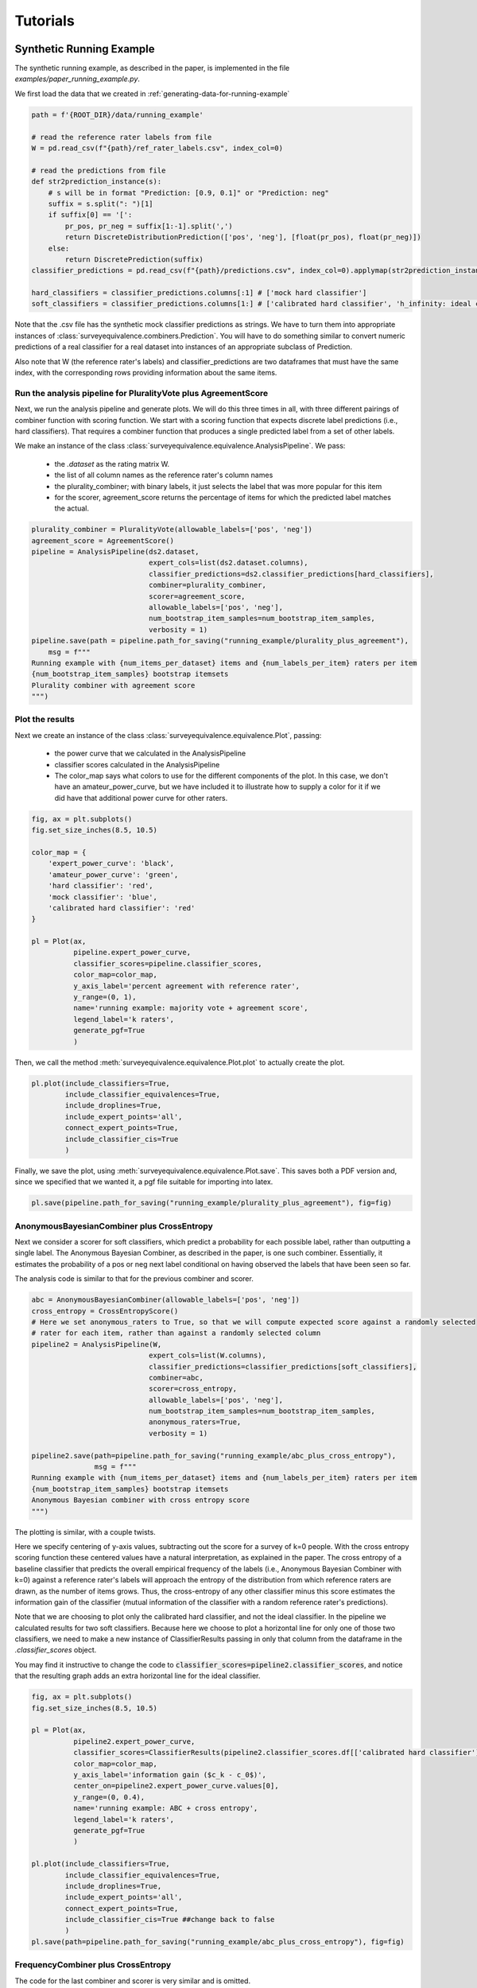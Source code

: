 .. _Tutorials:

Tutorials
=========

Synthetic Running Example
-------------------------

The synthetic running example, as described in the paper, is implemented in the file `examples/paper_running_example.py`.

We first load the data that we created in :ref:`generating-data-for-running-example`

.. code-block:: python3

    path = f'{ROOT_DIR}/data/running_example'

    # read the reference rater labels from file
    W = pd.read_csv(f"{path}/ref_rater_labels.csv", index_col=0)

    # read the predictions from file
    def str2prediction_instance(s):
        # s will be in format "Prediction: [0.9, 0.1]" or "Prediction: neg"
        suffix = s.split(": ")[1]
        if suffix[0] == '[':
            pr_pos, pr_neg = suffix[1:-1].split(',')
            return DiscreteDistributionPrediction(['pos', 'neg'], [float(pr_pos), float(pr_neg)])
        else:
            return DiscretePrediction(suffix)
    classifier_predictions = pd.read_csv(f"{path}/predictions.csv", index_col=0).applymap(str2prediction_instance)

    hard_classifiers = classifier_predictions.columns[:1] # ['mock hard classifier']
    soft_classifiers = classifier_predictions.columns[1:] # ['calibrated hard classifier', 'h_infinity: ideal classifier']

Note that the .csv file has the synthetic mock classifier predictions as strings.
We have to turn them into appropriate instances of :class:`surveyequivalence.combiners.Prediction`.
You will have to do something similar to convert numeric predictions of a real classifier for a real dataset into
instances of an appropriate subclass of Prediction.

Also note that W (the reference rater's labels) and classifier_predictions are two dataframes that must have the same
index, with the corresponding rows providing information about the same items.

Run the analysis pipeline for PluralityVote plus AgreementScore
^^^^^^^^^^^^^^^^^^^^^^^^^^^^^^^^^^^^^^^^^^^^^^^^^^^^^^^^^^^^^^^
Next, we run the analysis pipeline and generate plots. We will do this three times in all, with three different
pairings of combiner function with scoring function. We start with a scoring function that expects discrete label
predictions (i.e., hard classifiers). That requires a combiner function that produces a single predicted label from
a set of other labels.

We make an instance of the class :class:`surveyequivalence.equivalence.AnalysisPipeline`. We pass:

    -   the `.dataset` as the rating matrix W.
    -   the list of all column names as the reference rater's column names
    -   the plurality_combiner; with binary labels, it just selects the label that was more popular for this item
    -   for the scorer, agreement_score returns the percentage of items for which the predicted label matches the actual.

.. code-block:: python3

    plurality_combiner = PluralityVote(allowable_labels=['pos', 'neg'])
    agreement_score = AgreementScore()
    pipeline = AnalysisPipeline(ds2.dataset,
                                expert_cols=list(ds2.dataset.columns),
                                classifier_predictions=ds2.classifier_predictions[hard_classifiers],
                                combiner=plurality_combiner,
                                scorer=agreement_score,
                                allowable_labels=['pos', 'neg'],
                                num_bootstrap_item_samples=num_bootstrap_item_samples,
                                verbosity = 1)
    pipeline.save(path = pipeline.path_for_saving("running_example/plurality_plus_agreement"),
        msg = f"""
    Running example with {num_items_per_dataset} items and {num_labels_per_item} raters per item
    {num_bootstrap_item_samples} bootstrap itemsets
    Plurality combiner with agreement score
    """)



Plot the results
^^^^^^^^^^^^^^^^

Next we create an instance of the class :class:`surveyequivalence.equivalence.Plot`, passing:

    -   the power curve that we calculated in the AnalysisPipeline
    -   classifier scores calculated in the AnalysisPipeline
    -   The color_map says what colors to use for the different components of the plot. In this case, we don't have
        an amateur_power_curve, but we have included it to illustrate how to supply a color for it if we did have
        that additional power curve for other raters.


.. code-block:: python3

    fig, ax = plt.subplots()
    fig.set_size_inches(8.5, 10.5)

    color_map = {
        'expert_power_curve': 'black',
        'amateur_power_curve': 'green',
        'hard classifier': 'red',
        'mock classifier': 'blue',
        'calibrated hard classifier': 'red'
    }

    pl = Plot(ax,
              pipeline.expert_power_curve,
              classifier_scores=pipeline.classifier_scores,
              color_map=color_map,
              y_axis_label='percent agreement with reference rater',
              y_range=(0, 1),
              name='running example: majority vote + agreement score',
              legend_label='k raters',
              generate_pgf=True
              )


Then, we call the method :meth:`surveyequivalence.equivalence.Plot.plot` to actually create the plot.

.. code-block:: python3

    pl.plot(include_classifiers=True,
            include_classifier_equivalences=True,
            include_droplines=True,
            include_expert_points='all',
            connect_expert_points=True,
            include_classifier_cis=True
            )

Finally, we save the plot, using :meth:`surveyequivalence.equivalence.Plot.save`. This saves both a PDF version and, since we specified that we wanted it,
a pgf file suitable for importing into latex.

.. code-block:: python3

    pl.save(pipeline.path_for_saving("running_example/plurality_plus_agreement"), fig=fig)


AnonymousBayesianCombiner plus CrossEntropy
^^^^^^^^^^^^^^^^^^^^^^^^^^^^^^^^^^^^^^^^^^^

Next we consider a scorer for soft classifiers, which predict a probability for each possible label, rather than
outputting a single label. The Anonymous Bayesian Combiner, as described in the paper, is one such combiner.
Essentially, it estimates the probability of a pos or neg next label conditional on having observed the labels
that have been seen so far.

The analysis code is similar to that for the previous combiner and scorer.

.. code-block:: python3

    abc = AnonymousBayesianCombiner(allowable_labels=['pos', 'neg'])
    cross_entropy = CrossEntropyScore()
    # Here we set anonymous_raters to True, so that we will compute expected score against a randomly selected
    # rater for each item, rather than against a randomly selected column
    pipeline2 = AnalysisPipeline(W,
                                expert_cols=list(W.columns),
                                classifier_predictions=classifier_predictions[soft_classifiers],
                                combiner=abc,
                                scorer=cross_entropy,
                                allowable_labels=['pos', 'neg'],
                                num_bootstrap_item_samples=num_bootstrap_item_samples,
                                anonymous_raters=True,
                                verbosity = 1)

    pipeline2.save(path=pipeline.path_for_saving("running_example/abc_plus_cross_entropy"),
                   msg = f"""
    Running example with {num_items_per_dataset} items and {num_labels_per_item} raters per item
    {num_bootstrap_item_samples} bootstrap itemsets
    Anonymous Bayesian combiner with cross entropy score
    """)

The plotting is similar, with a couple twists.

Here we specify centering of y-axis values, subtracting out the score for a survey of k=0 people.
With the cross entropy scoring
function these centered values have a natural interpretation, as explained in the paper. The cross entropy of a
baseline classifier that predicts the overall empirical frequency of the labels (i.e., Anonymous Bayesian Combiner
with k=0) against
a reference rater's labels will approach the
entropy of the distribution from which reference raters are drawn, as the number of items grows. Thus,
the cross-entropy of any other classifier minus this score estimates the
information gain of the classifier (mutual information of the classifier with a random reference rater's predictions).

Note that we are choosing to plot only the calibrated hard classifier, and not the ideal classifier. In the pipeline
we calculated results for two soft classifiers. Because here we choose
to plot a horizontal line for only one of those two classifiers, we need to make a new instance of ClassifierResults
passing in only that column from the dataframe in the `.classifier_scores` object.

You may find it instructive to change the code to :code:`classifier_scores=pipeline2.classifier_scores`, and notice that the
resulting graph adds an extra horizontal line for the ideal classifier.

.. code-block:: python3

    fig, ax = plt.subplots()
    fig.set_size_inches(8.5, 10.5)

    pl = Plot(ax,
              pipeline2.expert_power_curve,
              classifier_scores=ClassifierResults(pipeline2.classifier_scores.df[['calibrated hard classifier']]),
              color_map=color_map,
              y_axis_label='information gain ($c_k - c_0$)',
              center_on=pipeline2.expert_power_curve.values[0],
              y_range=(0, 0.4),
              name='running example: ABC + cross entropy',
              legend_label='k raters',
              generate_pgf=True
              )

    pl.plot(include_classifiers=True,
            include_classifier_equivalences=True,
            include_droplines=True,
            include_expert_points='all',
            connect_expert_points=True,
            include_classifier_cis=True ##change back to false
            )
    pl.save(path=pipeline.path_for_saving("running_example/abc_plus_cross_entropy"), fig=fig)



FrequencyCombiner plus CrossEntropy
^^^^^^^^^^^^^^^^^^^^^^^^^^^^^^^^^^^

The code for the last combiner and scorer is very similar and is omitted.

Where to Find the Results
^^^^^^^^^^^^^^^^^^^^^^^^^

In config.py, you will specify a ROOTDIR.

Directory f'{ROOT_DIR}/saved_analyses' will have a folder named with a timestamp for the start of your AnalysisPipeline
run. Look inside that to find three subdirectories, one for each combiner+scorer pairing.

.. _generating-data-for-running-example:

Generating Data for the Running Example
---------------------------------------

The dataset use in the running example is synthetic. We generated it using the function :func:`surveyequivalence.synthetic_datasets.make_running_example_dataset`.

.. code-block:: python3

    num_items_per_dataset=1000
    num_labels_per_item=10
    num_bootstrap_item_samples = 500

    ds = make_running_example_dataset(minimal=False, num_items_per_dataset=num_items_per_dataset,
                                       num_labels_per_item=num_labels_per_item,
                                       include_soft_classifier=True, include_hard_classifier=True)

    ds.save(dirname='running_example')

The resulting SyntheticDataset object has an attribute `.classifier_predictions`, which is a dataframe with one column
each for several classifiers.

    -   'mock hard classifier': a mock classifier that outputs 90/10 pos labels for high state, 50/50 for med,
        and 05/95 for low. This classifier is more informative than a single reference rater,
        whose labels are generated 80/20, 50/50, and 10/90.
    -   'calibrated hard classifier': a mock classifier that converts the hard classifier outputs to their correct
        calibrated soft predictions (probability that the next reference rater will have a positive label).
    -   'h_infinity: ideal classifier': a mock classifier that correctly predicts 80/20, 50/50 or 10/90 for every item,
        magically knowing the item's true state. No classifier can achieve higher (expected)
        cross-entropy score than this classifier.

Two .csv files are generated, predictions.csv and ref_rater_labels.csv. They are stored in a subdirectory of
data/running_example.

Jigsaw Personal Attacks Dataset Analysis
----------------------------------------
Calculating the survey equivalence of an real world item and rater set is easy with this package. Here we focus on the
Jigsaw Toxcitiy Dataset. This dataset is originally discussed in this paper:

Wulczyn, E., Thain, N., & Dixon, L. (2017, April). Ex machina: Personal attacks seen at scale. In Proceedings of the
26th international conference on world wide web (pp. 1391-1399).

The dataset can be found in `data/wiki_attack_labels_and_predictor.csv`. It contains raters labels of whether or not
some comment on Wikipedia is a personal attack. The header and first row of the dataset are:

`rev_id,perc_labelled_attack,n_labelled_attack,n_labels,predictor_prob`
`155243,0.222222222,2,9,0.037257579`

where the columns represent the Wikipedia comment ID, the percentage of labels that indicated the the comment was an
attack, the number of labeled attacks, the number of total labels -- where the percentage is equal to the number of
attacks divided by the number of labels, and the probability that the Jigsaw predictor returned.

We load and perform surveyequivalence analysis in `examples/personal_attacks.py`

Example Driver
^^^^^^^^^^^^^^

The main function servers as a driver for four combinations of scoring and combiner functions. AnonymousBayesianCombiner
with CrossEntropy, which has several desirable properties as discussed in the paper. Combinations of FrequencyCombiner
and AUCScore are also performed.

The first four lines of the main method are very important for the execution of the analysis. The `max_k` parameter
limits the number of raters to consider. The `max_items` parameter truncates the dataset -- large datasets take a long
time to run; full experiments must carefully weight limiting the dataset. The `bootstrap_samples` parameter indicates
how many times to sample the surveyequivelance to generate confidence intervals. The `num_processors` indicates how many
processors to use for computing.

In the reported experimental results, we set `max_k` = 10, `max_items` = 2000, `bootstrap_samples` = 500, and we had a
20 core compute server available to us. With these parameters, the full dataset took about 12 hours to compute each
combiner/score pair (two days for the whole driver to complete).

.. code-block:: python3

    max_k = 10
    max_items = 20
    bootstrap_samples = 2
    num_processors = 3

    # Next we iterate over various combinations of combiner and scoring functions.
    combiner = AnonymousBayesianCombiner(allowable_labels=['a', 'n'])
    scorer = CrossEntropyScore()
    run(combiner=combiner, scorer=scorer, max_k=max_k, max_items=max_items, bootstrap_samples=bootstrap_samples,
        num_processors=num_processors)

    combiner = FrequencyCombiner(allowable_labels=['a', 'n'])
    scorer = CrossEntropyScore()
    run(combiner=combiner, scorer=scorer, max_k=max_k, max_items=max_items, bootstrap_samples=bootstrap_samples,
        num_processors=num_processors)

    combiner = AnonymousBayesianCombiner(allowable_labels=['a', 'n'])
    scorer = AUCScore()
    run(combiner=combiner, scorer=scorer, max_k=max_k, max_items=max_items, bootstrap_samples=bootstrap_samples,
        num_processors=num_processors)

    combiner = FrequencyCombiner(allowable_labels=['a', 'n'])
    scorer = AUCScore()
    run(combiner=combiner, scorer=scorer, max_k=max_k, max_items=max_items, bootstrap_samples=bootstrap_samples,
        num_processors=num_processors)

Loading the Dataset
^^^^^^^^^^^^^^^^^^^

The first step is to load the dataset. Importantly, the surveyequivalence functions assume that the data exists in a
maxtrix form with n rows for each item (Wiki-comment in this case), and m columns for each rater. However, the dataset,
as exists, only provides counts. So it is important that we reverse-engineer each item and estimate what each rater
might have done. This is ok, because the rater ids (i.e, individual columns) are not important -- although this might
be something for future work.

.. code-block:: python3

    # Load the dataset as a pandas dataframe
    wiki = pd.read_csv(f'{ROOT_DIR}/data/wiki_attack_labels_and_predictor.csv')
    dataset = dict()

    # X and Y for calibration. These lists are matched
    X = list()
    y = list()

    # Create rating pairs from the dataset
    for index, item in wiki.iterrows():

        raters = list()

        n_raters = int(item['n_labels'])
        n_labelled_attack = int(item['n_labelled_attack'])

        for i in range(n_labelled_attack):
            raters.append('a')
            X.append([item['predictor_prob'], n_raters])
            y.append(1)
        for i in range(n_raters - n_labelled_attack):
            raters.append('n')
            X.append([item['predictor_prob'], n_raters])
            y.append(0)

        shuffle(raters)

        # This is the predictor i.e., personal_attack score for comment. It will be at index 0 in W.
        dataset[index] = [item['predictor_prob']] + raters

At this point the `dataset` variable will have one row for each item (i.e., Wiki-comment) and a shuffled listing of 'a'
and 'n' indicating attack or not-attack.

This dataset is not yet in matrix form. We need to convert what is essentially an adjacency list into an adjacency
matrix. To do this we find the max number of raters and set the number of columns to that number and pad the dataset
with Nones for items with less than the max number of raters.

.. code-block:: python3

    # Determine the number of columns needed in W. This is the max number of raters for an item.
    length = max(map(len, dataset.values()))

    # Pad W with Nones if the number of raters for some item is less than the max.
    padded_dataset = np.array([xi + [None] * (length - len(xi)) for xi in dataset.values()])

    print('##Personal Attacks - Dataset loaded##', len(padded_dataset))

    # Trim the dataset to only the first max_items and recast W as a dataframe
    W = pd.DataFrame(data=padded_dataset)[:max_items]

    # Recall that index 0 was the classifier output, i.e., personal attack score. We relabel this to 'soft classifier' to keep
    # track of it.
    W = W.rename(columns={0: 'soft classifier'})

Here `W` is the item-rater matrix. We trim it to `max_items` to reduce the size of the dataset. There are very many
items, and it would be difficult to consider all of them in a tutorial.

Calibrating the Predictor
^^^^^^^^^^^^^^^^^^^^^^^^^

Next we are concerned with calibrating our classifier.

The Wiki-personal_attack predictor was labeled `predictor_prob` in the dataset, and was loaded, for each rater, into `X`,
which is associated with a 1 or a 0 in `y` if the rater labeled attack or not attack respectively. The goal of this
predictor is to not necessarily predict attack or not attack, but rather to give a probability of the label. This
probability is a kind of confidence about the prediction.

Calibrating the predictor provides a way for the `predictor_prob` to be directly interprid as a confidence level. That
is, if `predictor_prob` is well calibrated then for Wiki-comments it gave an attack value of 0.2, then about 20% of the
items it labelled as attack are actually attacks.

We use sklearns CalibratedClassifierCV class and the isotonic regressor to fit a calibrator.

.. code-block:: python3

    # Calculate calibration probabilities. Use the current hour as random seed, because these lists need to be matched
    calibrator = CalibratedClassifierCV(LinearSVC(max_iter=1000), method='isotonic').fit(pd.DataFrame([x for x, y in X]), y,
                                                                       sample_weight=[1 / y for x, y in X])

Then we create our classifiers (predictors technically). For each item in W, we create a DiscreteDistributionPrediction
with attack and not-attack labels and 'a' and 'n' respectively. These are associated with the uncalibrated and
calibrated normalized Jigsaw predictor-probabilities.

.. code-block:: python3

    # Let's keep one classifier uncalibrated
    uncalibrated_classifier = pd.DataFrame(
        [DiscreteDistributionPrediction(['a', 'n'], [attack_prob, 1 - attack_prob], normalize=True)
         for attack_prob
         in W['soft classifier']], columns=['Uncalibrated Jigsaw Personal Attacks Classifier'])

    # Create a calibrated classifier
    calibrated_classifier1 = pd.DataFrame(
        [DiscreteDistributionPrediction(['a', 'n'], [a, b], normalize=True)
         for b, a
         in calibrator.predict_proba(W.loc[:, W.columns == 'soft classifier'])
         ], columns=['Calibrated Jigsaw Personal Attacks Classifier'])

    # The classifier object now holds the classifier predictions. Let's remove this data from W now.
    W = W.drop(['soft classifier'], axis=1)

    classifiers = uncalibrated_classifier.join(calibrated_classifier1, lsuffix='left', rsuffix='right')

The last line concatenates these classifiers together into a single object so they can be passed together into the
plot function later on.

Calculating a Prior Score
^^^^^^^^^^^^^^^^^^^^^^^^^

In certain cases, like with the CrossEntropyScore, we don't care about the raw values, but rather about the
information gain that is provided by more and more raters. To measure the gain we first need to create a baseline
(i.e., prior) score from which we can (hopefully) improve.

.. code-block:: python3

    # Here we create a prior score. This is the c_0, i.e., the baseline score from which we measure information gain
    # Information gain is only defined from cross entropy, so we only calculate this if the scorer is CrossEntropyScore
    if type(scorer) is CrossEntropyScore:
        # For the prior, we don't need any bootstrap samples and K needs to be only 1. Any improvement will be from k=2
        # k=3, etc.
        prior = AnalysisPipeline(W, combiner=AnonymousBayesianCombiner(allowable_labels=['a', 'n']), scorer=scorer,
                                 allowable_labels=['a', 'n'], num_bootstrap_item_samples=0, verbosity=1,
                                 classifier_predictions=classifiers, max_K=1, procs=num_processors)
    else:
        prior = None

The AnalysisPipeline
^^^^^^^^^^^^^^^^^^^^

Now that we have the calibrated and uncalibrated predictors, the prior (if needed), and our item-rater dataset matrix
`W`, we can begin the surveyequivalence analysis

.. code-block::python3

    p = AnalysisPipeline(W, combiner=combiner, scorer=scorer, allowable_labels=['a', 'n'],
                         num_bootstrap_item_samples=bootstrap_samples, verbosity=1,
                         classifier_predictions=classifiers, max_K=max_k, procs=num_processors)

The AnalysisPipline takes in `W`, the combiner, scorer, and labels, and classifiers. The number of bootstrap samples
indicates how many tests to perform to create confidence intervals around the survey power curve. `Max_k` indicates
how large to grow the power curve, i.e., how many raters to consider in the limit. The AnalysisPipline does run in
parallel, so you can set the number of CPU cores to use with the `num_processors` parameter.

From here the plotting is very similar to the SyntheticRunningExample.

Guess the Karma Dataset Analysis
--------------------------------

CredBank Dataset Analysis
-------------------------

